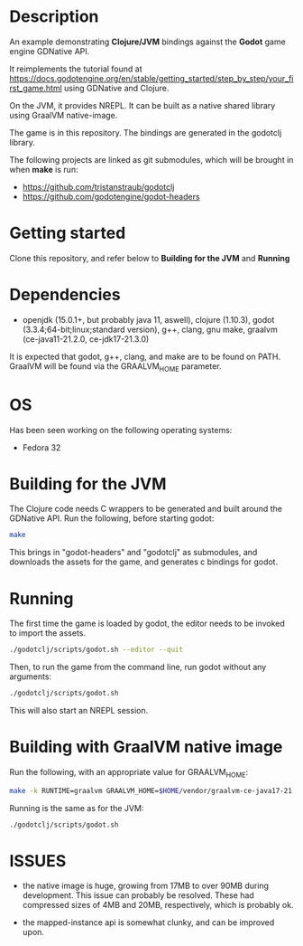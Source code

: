 * Description

An example demonstrating *Clojure/JVM* bindings against the *Godot* game engine GDNative API.

It reimplements the tutorial found at https://docs.godotengine.org/en/stable/getting_started/step_by_step/your_first_game.html
using GDNative and Clojure.

On the JVM, it provides NREPL.
It can be built as a native shared library using GraalVM native-image.

The game is in this repository. The bindings are generated in the godotclj library.

The following projects are linked as git submodules, which will be brought in when *make* is run:

- https://github.com/tristanstraub/godotclj
- https://github.com/godotengine/godot-headers

* Getting started

Clone this repository, and refer below to *Building for the JVM* and *Running*

* Dependencies

- openjdk (15.0.1+, but probably java 11, aswell), clojure (1.10.3), godot (3.3.4;64-bit;linux;standard version), g++, clang, gnu make, graalvm (ce-java11-21.2.0, ce-jdk17-21.3.0)

It is expected that godot, g++, clang, and make are to be found on PATH.
GraalVM will be found via the GRAALVM_HOME parameter.

* OS

Has been seen working on the following operating systems:

- Fedora 32

* Building for the JVM

The Clojure code needs C wrappers to be generated and built around the GDNative API. Run the following, before starting godot:

#+BEGIN_SRC sh
make
#+END_SRC

This brings in "godot-headers" and "godotclj" as submodules, and downloads the assets for the game, and generates c bindings for godot.

* Running

The first time the game is loaded by godot, the editor needs to be invoked to import the assets.

#+BEGIN_SRC sh
./godotclj/scripts/godot.sh --editor --quit
#+END_SRC

Then, to run the game from the command line, run godot without any arguments:

#+BEGIN_SRC sh
./godotclj/scripts/godot.sh
#+END_SRC

This will also start an NREPL session.

* Building with GraalVM native image

Run the following, with an appropriate value for GRAALVM_HOME:

#+BEGIN_SRC sh
make -k RUNTIME=graalvm GRAALVM_HOME=$HOME/vendor/graalvm-ce-java17-21.3.0 clean all
#+END_SRC

Running is the same as for the JVM:

#+BEGIN_SRC sh
./godotclj/scripts/godot.sh
#+END_SRC

* ISSUES

- the native image is huge, growing from 17MB to over 90MB during development. This issue can probably be resolved.
  These had compressed sizes of 4MB and 20MB, respectively, which is probably ok.

- the mapped-instance api is somewhat clunky, and can be improved upon.
